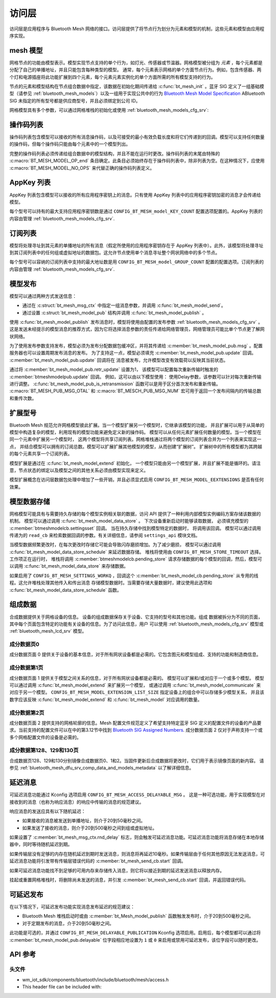 .. _bluetooth_mesh_access:

访问层
############

访问层是应用程序与 Bluetooth Mesh 网络的接口。访问层提供了将节点行为划分为元素和模型的机制，这些元素和模型由应用程序实现。

mesh 模型
===========

网格节点的功能由模型表示。模型实现节点支持的单个行为，如灯光、传感器或节温器。网格模型被分组为 *元素* ，每个元素都是分配了自己的单播地址，并且只能包含每种类型的模型。
通常，每个元素表示网格的单个方面节点行为。例如，包含传感器、两个灯和电源插座将此功能扩展到四个元素，每个元素元素实例化的单个方面所需的所有模型支持的行为。

节点的元素和模型结构在节点组合数据中指定，该数据在初始化期间传递给 :c:func:`bt_mesh_init` 。蓝牙 SIG 定义了一组基础模型（请参见
:ref:`bluetooth_mesh_models`）以及一组用于实现公共中的行为 `Bluetooth Mesh Model Specification
<https://www.bluetooth.com/specifications/mesh-specifications/>`_  ABluetooth SIG 未指定的所有型号都是供应商型号，并且必须绑定到公司 ID。

网格模型具有多个参数，可以通过网格堆栈的初始化或使用
:ref:`bluetooth_mesh_models_cfg_srv`:

操作码列表
===========

操作码列表包含模型可以接收的所有消息操作码，以及可接受的最小有效负载长度和将它们传递到的回调。模型可以支持任何数量的操作码，但每个操作码只能由每个元素中的一个模型列出。

完整的操作码列表必须传递给组合数据中的模型结构，并且不能在运行时更改。操作码列表的末尾由特殊的 :c:macro:`BT_MESH_MODEL_OP_end` 条目确定。此条目必须始终存在于操作码列表中，除非列表为空。在这种情况下，应使用 :c:macro:`BT_MESH_MODEL_NO_OPS` 来代替正确的操作码列表定义。

AppKey 列表 
===========

AppKey 列表包含模型可以接收的所有应用程序密钥上的消息。只有使用 AppKey 列表中的应用程序密钥加密的消息才会传递给模型。

每个型号可以持有的最大支持应用程序密钥数是通过 ``CONFIG_BT_MESH_model_KEY_COUNT`` 配置选项配置的。AppKey 列表的内容由管理
:ref:`bluetooth_mesh_models_cfg_srv`.

订阅列表
=================

模型将处理寻址到其元素的单播地址的所有消息（假定所使用的应用程序密钥存在于 AppKey 列表中）。此外，该模型将处理寻址到其订阅列表中的任何组或虚拟地址的数据包。这允许节点使用单个消息寻址整个网状网络中的多个节点。

每个型号可以容纳的订阅列表中支持的最大地址数是用 ``CONFIG_BT_MESH_model_GROUP_COUNT`` 配置的配置选项。订阅列表的内容由管理 :ref:`bluetooth_mesh_models_cfg_srv`.

模型发布
=================

模型可以通过两种方式发送信息：

* 通过在 :c:struct:`bt_mesh_msg_ctx` 中指定一组消息参数，并调用 :c:func:`bt_mesh_model_send`。
* 通过设置 :c:struct:`bt_mesh_model_pub` 结构并调用 :c:func:`bt_mesh_model_publish` 。

使用 :c:func:`bt_mesh_model_publish` 发布消息时，模型将使用由配置的发布参数 :ref:`bluetooth_mesh_models_cfg_srv` 。这是发送未经提示的模型消息的推荐方式，因为它将选择消息参数的责任传递给网络管理员，网络管理员可能比单个节点更了解网状网络。

为了使用发布参数支持发布，模型必须为发布分配数据包缓冲区，并将其传递给 :c:member:`bt_mesh_model_pub.msg` 。配置服务器也可以设置周期发布消息的发布。
为了支持这一点，模型必须填充 :c:member:`bt_mesh_model_pub.update` 回调。 :c:member:`bt_mesh_model_pub.update` 回调将在
消息被发布，允许模型改变有效载荷以反映其当前状态。

通过将 :c:member:`bt_mesh_model_pub.retr_update` 设置为1， 该模型可以配置每次重新传输时触发的 :c:member:`btmeshmodelpub.update` 回调。 例如，这可以由以下模型使用：
使用Delay参数，该参数可以针对每次重新传输进行调整。 :c:func:`bt_mesh_model_pub_is_retransmission` 函数可以是用于区分首次发布和重新传输。
:c:macro:`BT_MESH_PUB_MSG_OTAL` 和 :c:macro:`BT_MESCH_PUB_MSG_NUM` 宏可用于返回一个发布间隔内的传输总数和重传次数。

扩展型号
===============

Bluetooth Mesh 规范允许网格模型彼此扩展。当一个模型扩展另一个模型时，它继承该模型的功能，
并且扩展可以用于从简单的模型中构造复杂的模型，利用现有的模型功能来避免定义新的操作码。
模型可以从任何元素扩展任何数量的模型。当一个模型在同一个元素中扩展另一个模型时，
这两个模型将共享订阅列表。网格堆栈通过将两个模型的订阅列表合并为一个列表来实现这一点，
并结合模型可以拥有的订阅总数。模型可以扩展扩展其他模型的模型，从而创建“扩展树”。
扩展树中的所有模型都为其跨越的每个元素共享一个订阅列表。

模型扩展是通过在 :c:func:`bt_mesh_model_extend` 初始化， 一个模型只能由另一个模型扩展，并且扩展不能是循环的。请注意，节点状态的绑定以及模型之间的其他关系必须由模型实现来定义。

模型扩展概念在访问层数据包处理中增加了一些开销，并且必须显式启用
``CONFIG_BT_MESH_MODEL_EEXTENSIONS`` 是否有任何效果。

模型数据存储
==================

网格模型可能具有与需要持久存储的每个模型实例相关联的数据，访问 API 提供了一种利用内部模型实例编码方案存储该数据的机制。 
模型可以通过调用 :c:func:`bt_mesh_model_data_store` 。 下次设备重新启动时能够读取数据，
必须填充模型的 :c:member:`btmeshmodelcb.settingsset` 回调。 当在持久存储中找到模型特定的数据时，
将调用该回调。 模型可以通过调用传递为的 ``read_cb`` 来检索数据回调的参数。有关详细信息，请参阅 ``settings_api`` 模块文档。

当模型数据频繁更改时，在每次更改时存储它可能会导致闪存磨损增加。为了减少磨损，
模型可以通过调用 :c:func:`bt_mesh_model_data_store_schedule` 来延迟数据存储。
堆栈将使用由 ``CONFIG_BT_MESH_STORE_TIMEOUT`` 选择。工作项正在运行时， 
堆栈将调用 :c:member:`btmeshmodelcb.pending_store`
请求存储数据的每个模型的回调，然后，模型可以调用 :c:func:`bt_mesh_model_data_store` 来存储数据。

如果启用了 ``CONFIG_BT_MESH_SETTINGS_WORKQ`` ，回调这个
:c:member:`bt_mesh_model_cb.pending_store` 从专用的线程。这允许堆栈处理其他传入和传出消息
存储模型数据时。当需要存储大量数据时，建议使用此选项和 :c:func:`bt_mesh_model_data_store_schedule` 函数。

组成数据
================

合成数据提供关于网格设备的信息。
设备的组成数据保存关于设备、它支持的型号和其他功能。组成
数据被拆分为不同的页面，其中每个页面包含特定的功能有关设备的信息。为了访问此信息，用户
可以使用 :ref:`bluetooth_mesh_models_cfg_srv` 模型或 :ref:`bluetooth_mesh_lcd_srv` 模型。

成分数据页0
-----------------------

成分数据页面 0 提供关于设备的基本信息，对于所有网状设备都是必需的。它包含图元和模型组成、支持的功能和制造商信息。

成分数据第1页
-----------------------

成分数据页面 1 提供关于模型之间关系的信息，对于所有网状设备都是必需的。 模型可以扩展和/或对应于一个或多个模型。 模型可以通过调用 :c:func:`bt_mesh_model_extend` 来扩展另一个模型，
或通过调用 :c:func:`bt_mesh_model_communicate` 来对应于另一个模型。 ``CONFIG_BT_MESH_MODEL_EXTENSION_LIST_SIZE`` 指定设备上的组合中可以存储多少模型关系， 并且该数字应该反映 :c:func:`bt_mesh_model_extend` 和 :c:func:`bt_mesh_model` 对应调用的数量。

成分数据第2页
-----------------------

成分数据页面 2 提供支持的网格轮廓的信息。Mesh 配置文件规范定义了希望支持特定蓝牙 SIG 定义的配置文件的设备的产品要求。当前支持的配置文件可以在中的第3.12节中找到 `Bluetooth SIG Assigned Numbers
<https://www.bluetooth.com/specifications/assigned-numbers/uri-scheme-name-string-mapping/>`_.
成分数据页面 2 仅对于声称支持一个或多个网格配置文件的设备是必需的。

成分数据第128、129和130页
---------------------------------------

合成数据页128、129和130分别镜像合成数据页0、1和2。当固件更新后合成数据将更改时，它们用于表示镜像页面的新内容。 请参见 :ref:`bluetooth_mesh_dfu_srv_comp_data_and_models_metadata` 以了解详细信息。

延迟消息
==================

可延迟消息功能通过 Kconfig 选项启用 ``CONFIG_BT_MESH_ACCESS_DELAYABLE_MSG`` 。
这是一种可选功能，用于实现模型在对接收到的消息（也称为响应消息）的响应中传输的消息的规范建议。

响应消息的发送应具有以下随机延迟：

* 如果接收的消息被发送到单播地址，则介于20到50毫秒之间。

* 如果发送了接收的消息，则介于20到500毫秒之间到组或虚拟地址。

如果设置了 :c:member:`bt_mesh_msg_ctx.rnd_delay` 标志，则会触发可延迟消息功能。可延迟消息功能将消息存储在本地存储器中，同时等待随机延迟到期。

如果传输层没有足够的内存在随机延迟到期时发送消息，则消息将再延迟10毫秒。如果传输层由于任何其他原因无法发送消息，可延迟消息功能将引发带有传输层错误代码的 :c:member:`bt_mesh_send_cb.start` 回调。

如果可延迟消息功能找不到足够的可用内存来存储传入消息，则它将以接近到期的延迟发送消息以释放内存。

挂起或重置网格堆栈时，将删除尚未发送的消息，并引发 :c:member:`bt_mesh_send_cb.start` 回调，并返回错误代码。

可延迟发布
======================

在以下情况下，可延迟发布功能实现消息发布延迟的规范建议：

* Bluetooth Mesh 堆栈启动时或由 :c:member:`bt_Mesh_model_publish` 函数触发发布时，介于20到500毫秒之间。
* 对于定期发布的消息，介于20到50毫秒之间。

此功能是可选的，并通过 ``CONFIG_BT_MESH_DELAYABLE_PUBLICATION``  Kconfig 选项启用。启用后，每个模型都可以通过将 :c:member:`bt_mesh_model_pub.delayable` 位字段相应地设置为 ``1`` 或 ``0`` 来启用或禁用可延迟发布，该位字段可以随时更改。

API 参考
======================

头文件
-----------

- wm_iot_sdk/components/bluetooth/include/bluetooth/mesh/access.h
- This header file can be included with:

.. code-block:: c
   :emphasize-lines: 1

   #include "bluetooth/mesh/access.h"

.. doxygengroup:: bt_mesh_access
